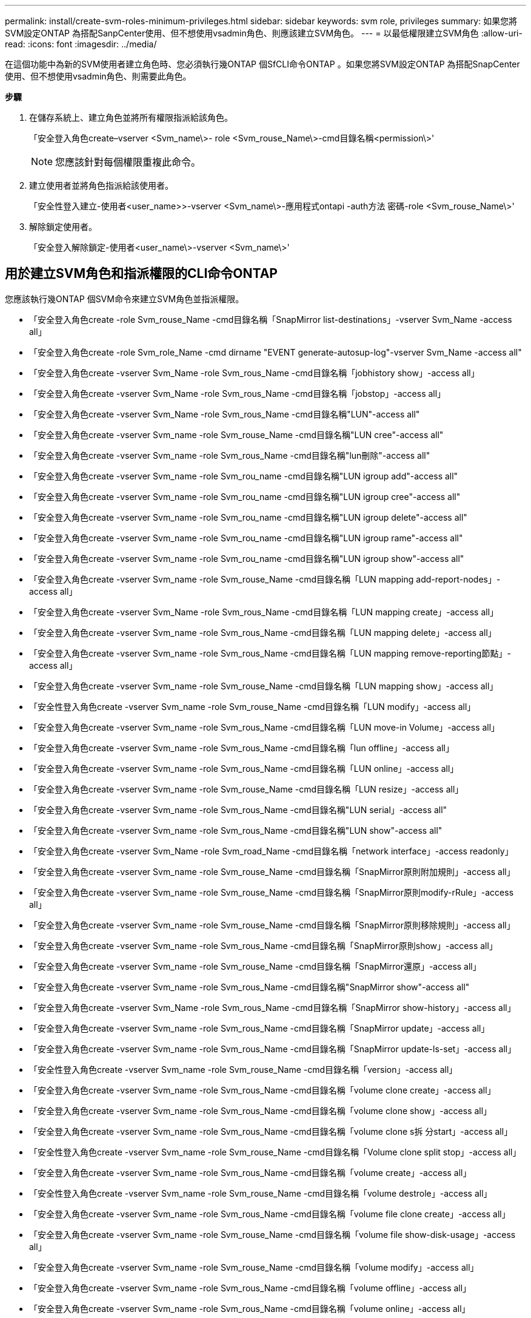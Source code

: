 ---
permalink: install/create-svm-roles-minimum-privileges.html 
sidebar: sidebar 
keywords: svm role, privileges 
summary: 如果您將SVM設定ONTAP 為搭配SanpCenter使用、但不想使用vsadmin角色、則應該建立SVM角色。 
---
= 以最低權限建立SVM角色
:allow-uri-read: 
:icons: font
:imagesdir: ../media/


[role="lead"]
在這個功能中為新的SVM使用者建立角色時、您必須執行幾ONTAP 個SfCLI命令ONTAP 。如果您將SVM設定ONTAP 為搭配SnapCenter 使用、但不想使用vsadmin角色、則需要此角色。

*步驟*

. 在儲存系統上、建立角色並將所有權限指派給該角色。
+
「安全登入角色create–vserver <Svm_name\>- role <Svm_rouse_Name\>-cmd目錄名稱<permission\>'

+

NOTE: 您應該針對每個權限重複此命令。

. 建立使用者並將角色指派給該使用者。
+
「安全性登入建立-使用者<user_name>>-vserver <Svm_name\>-應用程式ontapi -auth方法 密碼-role <Svm_rouse_Name\>'

. 解除鎖定使用者。
+
「安全登入解除鎖定-使用者<user_name\>-vserver <Svm_name\>'





== 用於建立SVM角色和指派權限的CLI命令ONTAP

您應該執行幾ONTAP 個SVM命令來建立SVM角色並指派權限。

* 「安全登入角色create -role Svm_rouse_Name -cmd目錄名稱「SnapMirror list-destinations」-vserver Svm_Name -access all」
* 「安全登入角色create -role Svm_role_Name -cmd dirname "EVENT generate-autosup-log"-vserver Svm_Name -access all"
* 「安全登入角色create -vserver Svm_Name -role Svm_rous_Name -cmd目錄名稱「jobhistory show」-access all」
* 「安全登入角色create -vserver Svm_Name -role Svm_rous_Name -cmd目錄名稱「jobstop」-access all」
* 「安全登入角色create -vserver Svm_Name -role Svm_rous_Name -cmd目錄名稱"LUN"-access all"
* 「安全登入角色create -vserver Svm_name -role Svm_rouse_Name -cmd目錄名稱"LUN cree"-access all"
* 「安全登入角色create -vserver Svm_name -role Svm_rous_Name -cmd目錄名稱"lun刪除"-access all"
* 「安全登入角色create -vserver Svm_name -role Svm_rou_name -cmd目錄名稱"LUN igroup add"-access all"
* 「安全登入角色create -vserver Svm_name -role Svm_rou_name -cmd目錄名稱"LUN igroup cree"-access all"
* 「安全登入角色create -vserver Svm_name -role Svm_rou_name -cmd目錄名稱"LUN igroup delete"-access all"
* 「安全登入角色create -vserver Svm_name -role Svm_rou_name -cmd目錄名稱"LUN igroup rame"-access all"
* 「安全登入角色create -vserver Svm_name -role Svm_rou_name -cmd目錄名稱"LUN igroup show"-access all"
* 「安全登入角色create -vserver Svm_name -role Svm_rouse_Name -cmd目錄名稱「LUN mapping add-report-nodes」-access all」
* 「安全登入角色create -vserver Svm_Name -role Svm_rous_Name -cmd目錄名稱「LUN mapping create」-access all」
* 「安全登入角色create -vserver Svm_name -role Svm_rous_Name -cmd目錄名稱「LUN mapping delete」-access all」
* 「安全登入角色create -vserver Svm_name -role Svm_rous_Name -cmd目錄名稱「LUN mapping remove-reporting節點」-access all」
* 「安全登入角色create -vserver Svm_name -role Svm_rouse_Name -cmd目錄名稱「LUN mapping show」-access all」
* 「安全性登入角色create -vserver Svm_name -role Svm_rouse_Name -cmd目錄名稱「LUN modify」-access all」
* 「安全登入角色create -vserver Svm_name -role Svm_rous_Name -cmd目錄名稱「LUN move-in Volume」-access all」
* 「安全登入角色create -vserver Svm_name -role Svm_rous_Name -cmd目錄名稱「lun offline」-access all」
* 「安全登入角色create -vserver Svm_name -role Svm_rous_Name -cmd目錄名稱「LUN online」-access all」
* 「安全登入角色create -vserver Svm_name -role Svm_rouse_Name -cmd目錄名稱「LUN resize」-access all」
* 「安全登入角色create -vserver Svm_name -role Svm_rous_Name -cmd目錄名稱"LUN serial」-access all"
* 「安全登入角色create -vserver Svm_name -role Svm_rous_Name -cmd目錄名稱"LUN show"-access all"
* 「安全登入角色create -vserver Svm_Name -role Svm_road_Name -cmd目錄名稱「network interface」-access readonly」
* 「安全登入角色create -vserver Svm_name -role Svm_rouse_Name -cmd目錄名稱「SnapMirror原則附加規則」-access all」
* 「安全登入角色create -vserver Svm_name -role Svm_rouse_Name -cmd目錄名稱「SnapMirror原則modify-rRule」-access all」
* 「安全登入角色create -vserver Svm_name -role Svm_rouse_Name -cmd目錄名稱「SnapMirror原則移除規則」-access all」
* 「安全登入角色create -vserver Svm_name -role Svm_rous_Name -cmd目錄名稱「SnapMirror原則show」-access all」
* 「安全登入角色create -vserver Svm_name -role Svm_rouse_Name -cmd目錄名稱「SnapMirror還原」-access all」
* 「安全登入角色create -vserver Svm_name -role Svm_rous_Name -cmd目錄名稱"SnapMirror show"-access all"
* 「安全登入角色create -vserver Svm_Name -role Svm_rous_Name -cmd目錄名稱「SnapMirror show-history」-access all」
* 「安全登入角色create -vserver Svm_name -role Svm_rous_Name -cmd目錄名稱「SnapMirror update」-access all」
* 「安全登入角色create -vserver Svm_name -role Svm_rous_Name -cmd目錄名稱「SnapMirror update-ls-set」-access all」
* 「安全性登入角色create -vserver Svm_name -role Svm_rouse_Name -cmd目錄名稱「version」-access all」
* 「安全登入角色create -vserver Svm_name -role Svm_rous_Name -cmd目錄名稱「volume clone create」-access all」
* 「安全登入角色create -vserver Svm_name -role Svm_rous_Name -cmd目錄名稱「volume clone show」-access all」
* 「安全登入角色create -vserver Svm_name -role Svm_rous_Name -cmd目錄名稱「volume clone s拆 分start」-access all」
* 「安全性登入角色create -vserver Svm_name -role Svm_rouse_Name -cmd目錄名稱「Volume clone split stop」-access all」
* 「安全登入角色create -vserver Svm_name -role Svm_rous_Name -cmd目錄名稱「volume create」-access all」
* 「安全性登入角色create -vserver Svm_name -role Svm_rouse_Name -cmd目錄名稱「volume destrole」-access all」
* 「安全登入角色create -vserver Svm_name -role Svm_rous_Name -cmd目錄名稱「volume file clone create」-access all」
* 「安全登入角色create -vserver Svm_name -role Svm_rouse_Name -cmd目錄名稱「volume file show-disk-usage」-access all」
* 「安全登入角色create -vserver Svm_name -role Svm_rouse_Name -cmd目錄名稱「volume modify」-access all」
* 「安全登入角色create -vserver Svm_name -role Svm_rous_Name -cmd目錄名稱「volume offline」-access all」
* 「安全登入角色create -vserver Svm_name -role Svm_rous_Name -cmd目錄名稱「volume online」-access all」
* 「安全登入角色create -vserver Svm_name -role Svm_rouse_Name -cmd目錄名稱「volume qtree create」-access all」
* 「安全性登入角色create -vserver Svm_name -role Svm_rouse_Name -cmd目錄名稱"volume qtree delete"-access all"
* 「安全登入角色create -vserver Svm_name -role Svm_rouse_Name -cmd目錄名稱「volume qtree modify」-access all」
* 「安全登入角色create -vserver Svm_name -role Svm_rous_Name -cmd目錄名稱"volume qtree show"-access all"
* 「安全登入角色create -vserver Svm_name -role Svm_rous_Name -cmd目錄名稱「volume restrict」-access all」
* 「安全登入角色create -vserver Svm_name -role Svm_rous_Name -cmd目錄名稱「volume show」-access all」
* 「安全登入角色create -vserver Svm_name -role Svm_rous_Name -cmd目錄名稱「volume snapshot create」-access all」
* 「安全登入角色create -vserver Svm_name -role Svm_rous_Name -cmd目錄名稱「volume snapshot delete」-access all」
* 「安全登入角色create -vserver Svm_name -role Svm_rouse_Name -cmd目錄名稱「volume snapshot modify」-access all」
* 「安全登入角色create -vserver Svm_name -role Svm_rous_Name -cmd目錄名稱「volume snapshot rame」-access all」
* 「安全登入角色create -vserver Svm_name -role Svm_rous_Name -cmd目錄名稱「Volume snapshot還原」-access all」
* 「安全登入角色create -vserver Svm_name -role Svm_rous_Name -cmd目錄名稱「Volume snapshot還原檔案」-access all」
* 「安全登入角色create -vserver Svm_name -role Svm_rous_Name -cmd目錄名稱「volume snapshot show」-access all」
* 「安全登入角色create -vserver Svm_name -role Svm_rouse_Name -cmd目錄名稱「volume unmount」-access all」
* 「安全登入角色create -vserver Svm_name -role Svm_rous_Name -cmd目錄名稱「vserver CIFS共用create」-access all」
* 「安全登入角色create -vserver Svm_name -role Svm_rous_Name -cmd目錄名稱「vserver CIFS共用刪除」-access all」
* 「安全登入角色create -vserver Svm_name -role Svm_rous_Name -cmd目錄名稱「vserver CIFS共用show」-access all」
* 「安全登入角色create -vserver Svm_name -role Svm_rous_Name -cmd目錄名稱「vserver CIFS show」-access all」
* 「安全性登入角色create -vserver Svm_name -role Svm_rouse_Name -cmd目錄名稱「vserver EXECTON-policy create」-access all」
* 「安全登入角色create -vserver Svm_name -role Svm_rouse_Name -cmd目錄名稱「vserver EXECT-Fpolicy DELETE」-access all」
* 「安全性登入角色create -vserver Svm_name -role Svm_rouse_Name -cmd目錄名稱「vserver匯出原則規則create」-access all」
* 「安全性登入角色create -vserver Svm_name -role Svm_rouse_Name -cmd目錄名稱「vserver匯出原則規則show」-access all」
* 「安全登入角色create -vserver Svm_name -role Svm_rouse_Name -cmd目錄名稱「vserver EXECT-Fpolicy show」-access all」
* 「安全登入角色create -vserver Svm_Name -role Svm_rous_Name -cmd目錄名稱「vserver iSCSI connection show」-access all」
* 「安全登入角色create -vserver Svm_name -role Svm_road_Name -cmd目錄名稱"vserver"-access readonly」
* 「安全性登入角色create -vserver Svm_name -role Svm_rouse_Name -cmd目錄名稱「vserver EXECT-policy」-access all」
* 「安全登入角色create -vserver Svm_name -role Svm_rous_Name -cmd目錄名稱「vserver iSCSI」-access all」
* 「安全性登入角色create -vserver Svm_Name -role Svm_rous_Name -cmd目錄名稱「Volume Clone分割狀態」-access all」
* `security login role create -vserver SVM_name -role SVM_Role_Name -cmddirname “volume managed-feature” -access all`

